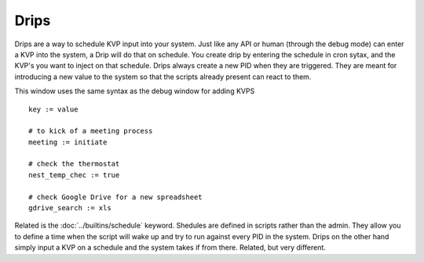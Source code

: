 Drips
=====

Drips are a way to schedule KVP input into your system. Just like any API or human (through the debug mode) can enter a KVP into the system, a Drip will do that on schedule.  You create drip by entering the schedule in cron sytax, and the KVP's you want to inject on that schedule. Drips always create a new PID when they are triggered. They are meant for introducing a new value to the system so that the scripts already present can react to them. 

.. image:: /img/drip.png

This window uses the same syntax as the debug window for adding KVPS

:: 

  key := value
  
  # to kick of a meeting process
  meeting := initiate
  
  # check the thermostat
  nest_temp_chec := true
  
  # check Google Drive for a new spreadsheet
  gdrive_search := xls

Related is the :doc:`../builtins/schedule` keyword. Shedules are defined in scripts rather than the admin. They allow you to define a time when the script will wake up and try to run against every PID in the system. Drips on the other hand simply input a KVP on a schedule and the system takes if from there. Related, but very different.


